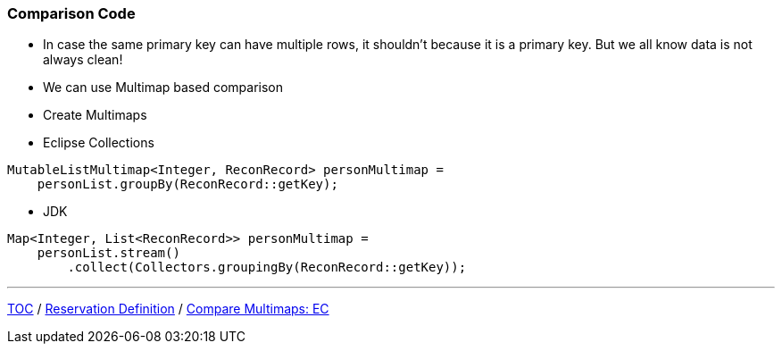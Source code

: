 :icons: font

=== Comparison Code

* In case the same primary key can have multiple rows, it shouldn't because it is a primary key. But we all know data is not always clean!
* We can use Multimap based comparison

* Create Multimaps
* Eclipse Collections

[example]
--
[source,java,linenums]
----
MutableListMultimap<Integer, ReconRecord> personMultimap =
    personList.groupBy(ReconRecord::getKey);
----
--

* JDK

[example]
--
[source,java,linenums]
----
Map<Integer, List<ReconRecord>> personMultimap =
    personList.stream()
        .collect(Collectors.groupingBy(ReconRecord::getKey));
----
--
---

link:./00_toc.adoc[TOC] /
link:./18_reconciler_domain_reservation.adoc[Reservation Definition] /
link:./20_comparison_code_compare_multimaps_ec.adoc[Compare Multimaps: EC]
